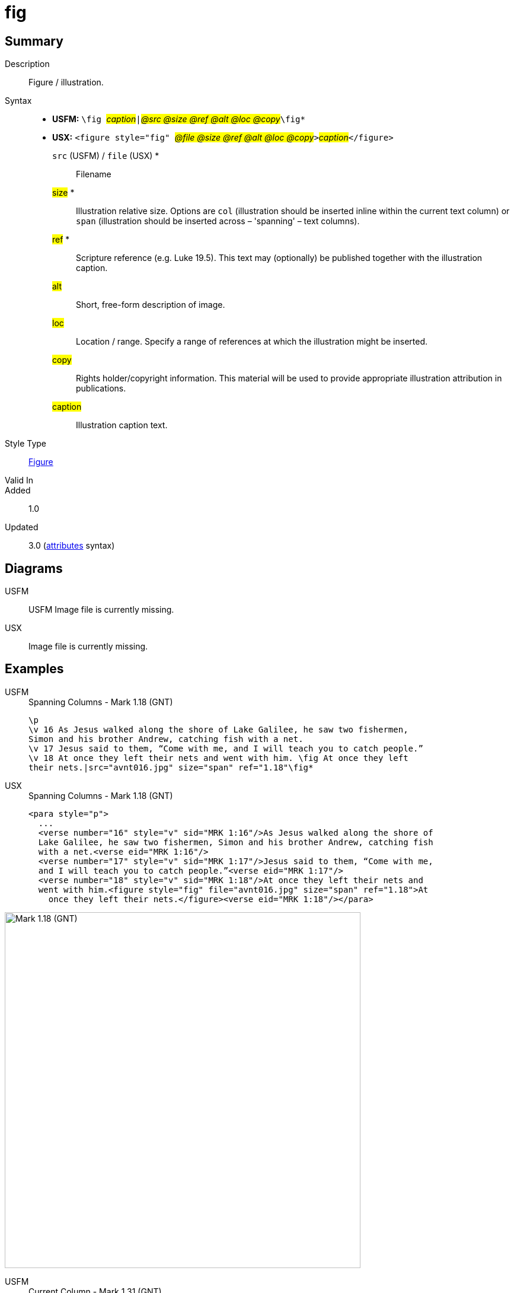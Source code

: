 = fig
:description: Figure / illustration
:url-repo: https://github.com/usfm-bible/tcdocs/blob/main/markers/fig/fig.adoc
:noindex:
ifndef::localdir[]
:source-highlighter: rouge
:localdir: ../
endif::[]
:imagesdir: {localdir}/images

// tag::public[]

== Summary

Description:: Figure / illustration.
Syntax::
* *USFM:* ``++\fig ++``#__caption__#``++|++``#__@src @size @ref @alt @loc @copy__#``++\fig*++``
* *USX:* ``++<figure style="fig" ++``#__@file @size @ref @alt @loc @copy__#``++>++``#__caption__#``++</figure>++``
`src` (USFM) / `file` (USX) *::: Filename
#size# *::: Illustration relative size. Options are `col` (illustration should be inserted inline within the current text column) or `span` (illustration should be inserted across – 'spanning' – text columns).
#ref# *::: Scripture reference (e.g. Luke 19.5). This text may (optionally) be published together with the illustration caption.
#alt#::: Short, free-form description of image.
#loc#::: Location / range. Specify a range of references at which the illustration might be inserted.
#copy#::: Rights holder/copyright information. This material will be used to provide appropriate illustration attribution in publications.
#caption#::: Illustration caption text.
Style Type:: xref:fig:index.adoc[Figure]
Valid In:: 
// tag::spec[]
Added:: 1.0
Updated:: 3.0 (xref:char:attributes.adoc[attributes] syntax)
// end::spec[]

== Diagrams

[tabs]
======
USFM::
+
USFM
Image file is currently missing.
// image::schema/fig_rail.svg[]
USX::
Image file is currently missing.
// image::schema/fig_usx.svg[]
======

== Examples

[tabs]
======
USFM::
+
.Spanning Columns - Mark 1.18 (GNT)
[source#src-usfm-fig_1,usfm,highlight=5..6]
----
\p
\v 16 As Jesus walked along the shore of Lake Galilee, he saw two fishermen,
Simon and his brother Andrew, catching fish with a net.
\v 17 Jesus said to them, “Come with me, and I will teach you to catch people.”
\v 18 At once they left their nets and went with him. \fig At once they left
their nets.|src="avnt016.jpg" size="span" ref="1.18"\fig*
----
USX::
+
.Spanning Columns - Mark 1.18 (GNT)
[source#src-usx-fig_1,xml,highlight=9..10]
----
<para style="p">
  ...
  <verse number="16" style="v" sid="MRK 1:16"/>As Jesus walked along the shore of
  Lake Galilee, he saw two fishermen, Simon and his brother Andrew, catching fish
  with a net.<verse eid="MRK 1:16"/>
  <verse number="17" style="v" sid="MRK 1:17"/>Jesus said to them, “Come with me, 
  and I will teach you to catch people.”<verse eid="MRK 1:17"/>
  <verse number="18" style="v" sid="MRK 1:18"/>At once they left their nets and 
  went with him.<figure style="fig" file="avnt016.jpg" size="span" ref="1.18">At 
    once they left their nets.</figure><verse eid="MRK 1:18"/></para>
----
======

image::fig/fig_1.jpg[Mark 1.18 (GNT),600]

[tabs]
======
USFM::
+
.Current Column - Mark 1.31 (GNT)
[source#src-usfm-fig_2,usfm,highlight=4..5]
----
\v 30 Simon's mother-in-law was sick in bed with a fever, and as soon as Jesus
arrived, he was told about her.
\v 31 He went to her, took her by the hand, and helped her up. The fever left
her, and she began to wait on them. \fig Took her by the hand, and...the fever
left her.|src="avnt017.tif" size="col" ref="1.31"\fig*
\p
\v 32 After the sun had set and evening had come ...
----
USX::
+
.Current Column - Mark 1.31 (GNT)
[source#src-usx-fig_2,xml,highlight=8..9]
----
<para style="p">
  ...
  <verse number="30" style="v" sid="MRK 1:30"/>Simon's mother-in-law was 
  sick in bed with a fever, and as soon as Jesus arrived, he was told 
  about her.<verse eid="MRK 1:30"/>
  <verse number="31" style="v" sid="MRK 1:31"/>He went to her, took her by the 
  hand, and helped her up. The fever left her, and she began to wait on them.
  <figure style="fig" file="avnt017.tif" size="col" ref="1.31">Took her by the 
  hand, and...the fever left her.</figure><verse eid="MRK 1:31"/></para>
<para style="p">
  <verse number="32" style="v" sid="MRK 1:32"/>After the sun had set and evening
  had come ...</para>
----
======

image::fig/fig_2.jpg[Mark 1.31 (GNT),550]

== Properties

TextType:: Other
TextProperties:: paragraph publishable vernacular

== Publication Issues

// end::public[]

== Discussion
